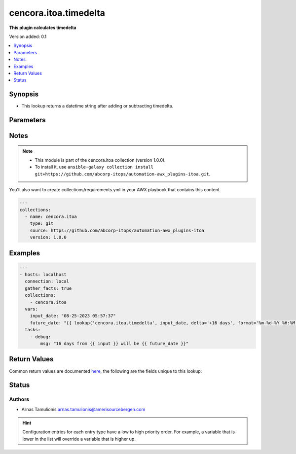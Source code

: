 .. _cencora.itoa.timedelta_lookup:


**********************
cencora.itoa.timedelta
**********************

**This plugin calculates timedelta**


Version added: 0.1

.. contents::
   :local:
   :depth: 1


Synopsis
--------
- This lookup returns a datetime string after adding or subtracting timedelta.




Parameters
----------

.. raw:: html

    <table  border=0 cellpadding=0 class="documentation-table">
        <tr>
            <th colspan="1">Parameter</th>
            <th>Choices/<font color="blue">Defaults</font></th>
                <th>Configuration</th>
            <th width="100%">Comments</th>
        </tr>
            <tr>
                <td colspan="1">
                    <div class="ansibleOptionAnchor" id="parameter-"></div>
                    <b>_terms</b>
                    <a class="ansibleOptionLink" href="#parameter-" title="Permalink to this option"></a>
                    <div style="font-size: small">
                        <span style="color: purple">-</span>
                         / <span style="color: red">required</span>
                    </div>
                </td>
                <td>
                </td>
                    <td>
                    </td>
                <td>
                        <div>Input date string</div>
                </td>
            </tr>
            <tr>
                <td colspan="1">
                    <div class="ansibleOptionAnchor" id="parameter-"></div>
                    <b>delta</b>
                    <a class="ansibleOptionLink" href="#parameter-" title="Permalink to this option"></a>
                    <div style="font-size: small">
                        <span style="color: purple">string</span>
                         / <span style="color: red">required</span>
                    </div>
                </td>
                <td>
                </td>
                    <td>
                            <div> ini entries:
                                    <p>[timedelta_lookup]<br>delta = VALUE</p>
                            </div>
                    </td>
                <td>
                        <div>Time delta string in form of &#x27;-1 day&#x27;</div>
                        <div>First character should be sign &#x27;+&#x27; or &#x27;-&#x27;</div>
                        <div>Amount should go after sign</div>
                        <div>Units should follow the amount separated by space</div>
                </td>
            </tr>
            <tr>
                <td colspan="1">
                    <div class="ansibleOptionAnchor" id="parameter-"></div>
                    <b>format</b>
                    <a class="ansibleOptionLink" href="#parameter-" title="Permalink to this option"></a>
                    <div style="font-size: small">
                        <span style="color: purple">string</span>
                    </div>
                </td>
                <td>
                        <b>Default:</b><br/><div style="color: blue">"%Y-%m-%dT%H:%M:%S.%f%z"</div>
                </td>
                    <td>
                            <div> ini entries:
                                    <p>[timedelta_lookup]<br>format = %Y-%m-%dT%H:%M:%S.%f%z</p>
                            </div>
                    </td>
                <td>
                        <div>Date format e.g. &#x27;%m-%d-%Y %H:%M:%S&#x27;</div>
                        <div>Default data forma is &#x27;%Y-%m-%dT%H:%M:%S.%f%z&#x27;</div>
                </td>
            </tr>
    </table>
    <br/>


Notes
-----

.. note::
   - This module is part of the cencora.itoa collection (version 1.0.0).
   - To install it, use ``ansible-galaxy collection install git+https://github.com/abcorp-itops/automation-awx_plugins-itoa.git``.

You'll also want to create collections/requirements.yml in your AWX playbook that contains this content

.. code-block:: yaml

    ---
    collections:
      - name: cencora.itoa
        type: git
        source: https://github.com/abcorp-itops/automation-awx_plugins-itoa
        version: 1.0.0


Examples
--------

.. code-block:: yaml

    ---
    - hosts: localhost
      connection: local
      gather_facts: true
      collections:
        - cencora.itoa
      vars:
        input_date: "08-25-2023 05:57:37"
        future_date: "{{ lookup('cencora.itoa.timedelta', input_date, delta='+16 days', format='%m-%d-%Y %H:%M:%S') }}"
      tasks:
        - debug:
            msg: "16 days from {{ input }} will be {{ future_date }}"



Return Values
-------------
Common return values are documented `here <https://docs.ansible.com/ansible/latest/reference_appendices/common_return_values.html#common-return-values>`_, the following are the fields unique to this lookup:

.. raw:: html

    <table border=0 cellpadding=0 class="documentation-table">
        <tr>
            <th colspan="1">Key</th>
            <th>Returned</th>
            <th width="100%">Description</th>
        </tr>
            <tr>
                <td colspan="1">
                    <div class="ansibleOptionAnchor" id="return-"></div>
                    <b>date_string</b>
                    <a class="ansibleOptionLink" href="#return-" title="Permalink to this return value"></a>
                    <div style="font-size: small">
                      <span style="color: purple">string</span>
                    </div>
                </td>
                <td>always</td>
                <td>
                            <div>Date with timedelta applied</div>
                    <br/>
                        <div style="font-size: smaller"><b>Sample:</b></div>
                        <div style="font-size: smaller; color: blue; word-wrap: break-word; word-break: break-all;">08-25-2023 05:57:37</div>
                </td>
            </tr>
    </table>
    <br/><br/>


Status
------


Authors
~~~~~~~

- Arnas Tamulionis arnas.tamulionis@amerisourcebergen.com


.. hint::
    Configuration entries for each entry type have a low to high priority order. For example, a variable that is lower in the list will override a variable that is higher up.
